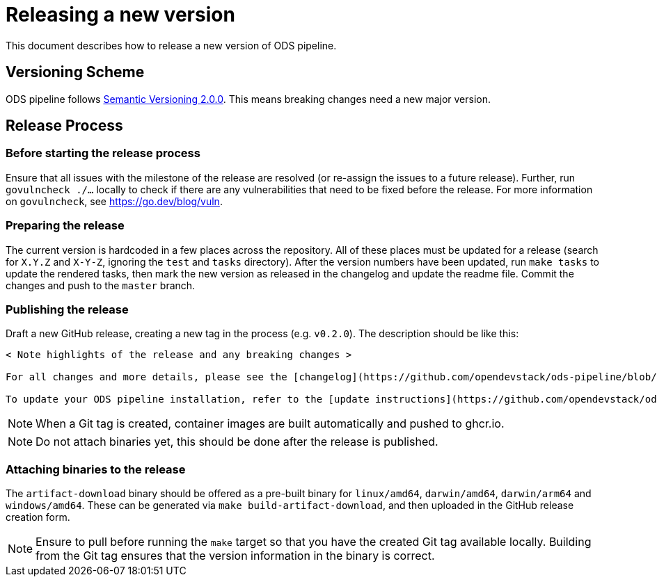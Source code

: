 = Releasing a new version

This document describes how to release a new version of ODS pipeline.

== Versioning Scheme

ODS pipeline follows https://semver.org[Semantic Versioning 2.0.0]. This means breaking changes need a new major version.

== Release Process

=== Before starting the release process

Ensure that all issues with the milestone of the release are resolved (or re-assign the issues to a future release). Further, run `govulncheck ./...` locally to check if there are any vulnerabilities that need to be fixed before the release. For more information on `govulncheck`, see https://go.dev/blog/vuln.

=== Preparing the release
The current version is hardcoded in a few places across the repository. All of these places must be updated for a release (search for `X.Y.Z` and `X-Y-Z`, ignoring the `test` and `tasks` directory). After the version numbers have been updated, run `make tasks` to update the rendered tasks, then mark the new version as released in the changelog and update the readme file. Commit the changes and push to the `master` branch.

=== Publishing the release
Draft a new GitHub release, creating a new tag in the process (e.g. `v0.2.0`). The description should be like this:

[source]
----
< Note highlights of the release and any breaking changes >

For all changes and more details, please see the [changelog](https://github.com/opendevstack/ods-pipeline/blob/master/CHANGELOG.md#< Add anchor of the released version>).

To update your ODS pipeline installation, refer to the [update instructions](https://github.com/opendevstack/ods-pipeline/blob/master/docs/installation.adoc#updating).
----

NOTE: When a Git tag is created, container images are built automatically and pushed to ghcr.io.

NOTE: Do not attach binaries yet, this should be done after the release is published.

=== Attaching binaries to the release
The `artifact-download` binary should be offered as a pre-built binary for `linux/amd64`, `darwin/amd64`, `darwin/arm64` and `windows/amd64`. These can be generated via `make build-artifact-download`, and then uploaded in the GitHub release creation form.

NOTE: Ensure to pull before running the `make` target so that you have the created Git tag available locally. Building from the Git tag ensures that the version information in the binary is correct.
